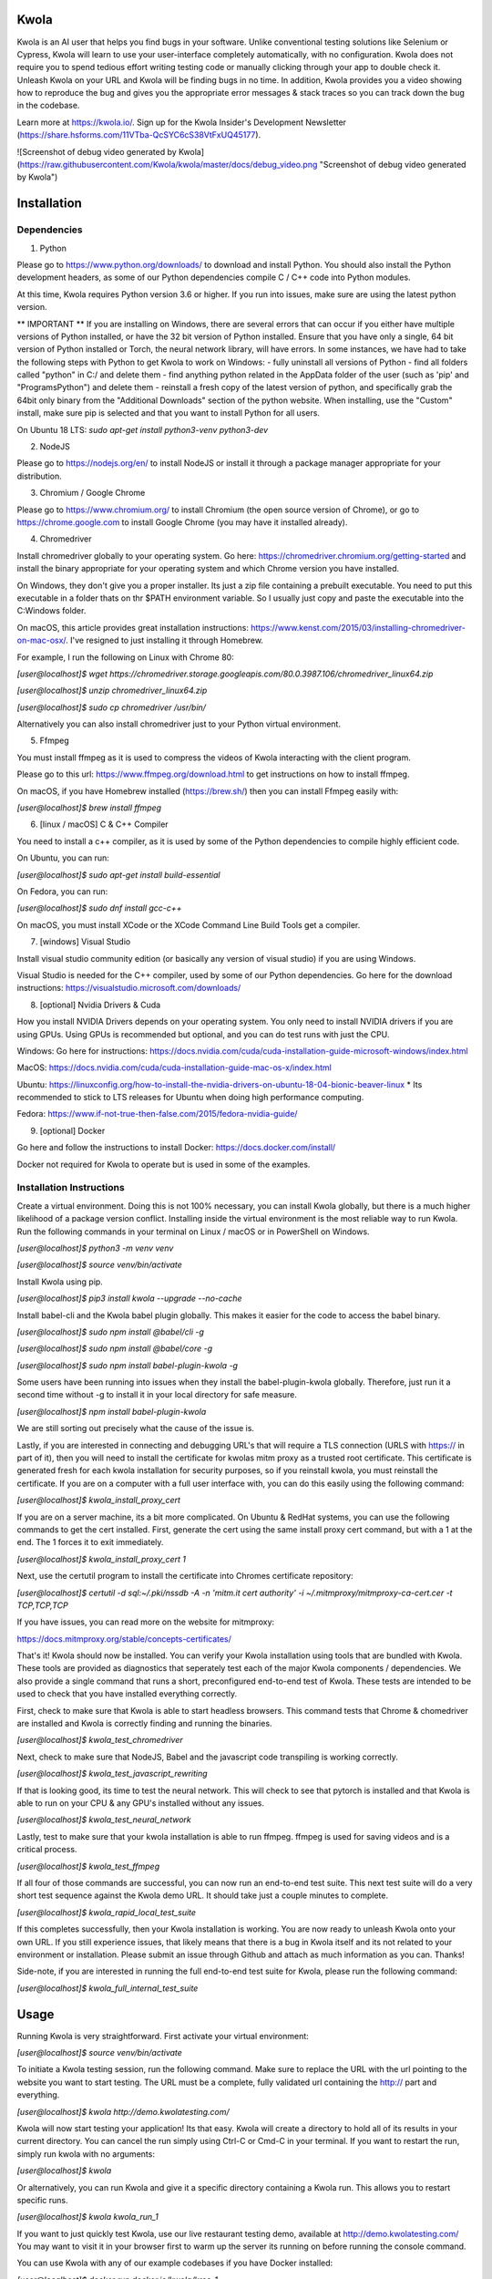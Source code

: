 Kwola
=====

Kwola is an AI user that helps you find bugs in your software. Unlike conventional testing solutions 
like Selenium or Cypress, Kwola will learn to use your user-interface completely automatically, with no 
configuration. Kwola does not require you to spend tedious effort writing testing code or manually
clicking through your app to double check it. Unleash Kwola on your URL and Kwola will be finding bugs in 
no time. In addition, Kwola provides you a video showing how to reproduce the bug and gives you 
the appropriate error messages & stack traces so you can track down the bug in the codebase.

Learn more at https://kwola.io/. Sign up for the Kwola Insider's Development 
Newsletter (https://share.hsforms.com/11VTba-QcSYC6cS38VtFxUQ45177).

![Screenshot of debug video generated by Kwola](https://raw.githubusercontent.com/Kwola/kwola/master/docs/debug_video.png "Screenshot of debug video generated by Kwola")

Installation
============

Dependencies
------------

1) Python

Please go to https://www.python.org/downloads/ to download and install Python. You should also install the Python 
development headers, as some of our Python dependencies compile C / C++ code into Python modules.

At this time, Kwola requires Python version 3.6 or higher. If you run into issues, make sure are using the latest python version.

** IMPORTANT ** If you are installing on Windows, there are several errors that can occur if you either have multiple versions of Python installed, or have the 32 bit version of Python installed. Ensure that you have only a single, 64 bit version of Python installed or Torch, the neural network library, will have errors. In some instances, we have had to take the following steps with Python to get Kwola to work on Windows:
- fully uninstall all versions of Python
- find all folders called "python" in C:/ and delete them
- find anything python related in the AppData folder of the user (such as 'pip' and "Programs\Python") and delete them
- reinstall a fresh copy of the latest version of python, and specifically grab the 64bit only binary from the "Additional Downloads" section of the python website. When installing, use the "Custom" install, make sure pip is selected and that you want to install Python for all users.

On Ubuntu 18 LTS:  `sudo apt-get install python3-venv python3-dev`

2) NodeJS

Please go to https://nodejs.org/en/ to install NodeJS or install it through a package manager
appropriate for your distribution.

3) Chromium / Google Chrome

Please go to https://www.chromium.org/ to install Chromium (the open source version of Chrome), or 
go to https://chrome.google.com to install Google Chrome (you may have it installed already).

4) Chromedriver

Install chromedriver globally to your operating system. Go here: https://chromedriver.chromium.org/getting-started
and install the binary appropriate for your operating system and which Chrome version you have installed.

On Windows, they don't give you a proper installer. Its just a zip file containing a prebuilt executable.
You need to put this executable in a folder thats on thr $PATH environment variable. So I usually just
copy and paste the executable into the C:\Windows folder. 

On macOS, this article provides great installation instructions: https://www.kenst.com/2015/03/installing-chromedriver-on-mac-osx/. I've resigned to just installing it through Homebrew.

For example, I run the following on Linux with Chrome 80:

`[user@localhost]$ wget https://chromedriver.storage.googleapis.com/80.0.3987.106/chromedriver_linux64.zip`

`[user@localhost]$ unzip chromedriver_linux64.zip`

`[user@localhost]$ sudo cp chromedriver /usr/bin/`

Alternatively you can also install chromedriver just to your Python virtual environment.

5) Ffmpeg

You must install ffmpeg as it is used to compress the videos of Kwola interacting with the client program.

Please go to this url: https://www.ffmpeg.org/download.html to get instructions on how to install ffmpeg.

On macOS, if you have Homebrew installed (https://brew.sh/) then you can install Ffmpeg easily with:

`[user@localhost]$ brew install ffmpeg`

6) [linux / macOS] C & C++ Compiler

You need to install a c++ compiler, as it is used by some of the Python dependencies to compile highly 
efficient code.

On Ubuntu, you can run:

`[user@localhost]$ sudo apt-get install build-essential`

On Fedora, you can run:

`[user@localhost]$ sudo dnf install gcc-c++`

On macOS, you must install XCode or the XCode Command Line Build Tools get a compiler.

7) [windows] Visual Studio

Install visual studio community edition (or basically any version of visual studio) if you are using Windows.

Visual Studio is needed for the C++ compiler, used by some of our Python dependencies.
Go here for the download instructions: https://visualstudio.microsoft.com/downloads/

8) [optional] Nvidia Drivers & Cuda

How you install NVIDIA Drivers depends on your operating system. You only need to install NVIDIA drivers if you 
are using GPUs. Using GPUs is recommended but optional, and you can do test runs with just the CPU.

Windows: Go here for instructions: https://docs.nvidia.com/cuda/cuda-installation-guide-microsoft-windows/index.html

MacOS: https://docs.nvidia.com/cuda/cuda-installation-guide-mac-os-x/index.html

Ubuntu: https://linuxconfig.org/how-to-install-the-nvidia-drivers-on-ubuntu-18-04-bionic-beaver-linux
* Its recommended to stick to LTS releases for Ubuntu when doing high performance computing.

Fedora: https://www.if-not-true-then-false.com/2015/fedora-nvidia-guide/

9) [optional] Docker

Go here and follow the instructions to install Docker: https://docs.docker.com/install/

Docker not required for Kwola to operate but is used in some of the examples.

Installation Instructions
-------------------------

Create a virtual environment. Doing this is not 100% necessary, you can install Kwola globally,
but there is a much higher likelihood of a package version conflict. Installing inside the virtual
environment is the most reliable way to run Kwola. Run the following commands in your terminal on Linux / macOS or
in PowerShell on Windows.

`[user@localhost]$ python3 -m venv venv`

`[user@localhost]$ source venv/bin/activate`

Install Kwola using pip.

`[user@localhost]$ pip3 install kwola --upgrade --no-cache`

Install babel-cli and the Kwola babel plugin globally. This makes it easier for the code to access the babel binary.

`[user@localhost]$ sudo npm install @babel/cli -g`

`[user@localhost]$ sudo npm install @babel/core -g`

`[user@localhost]$ sudo npm install babel-plugin-kwola -g`

Some users have been running into issues when they install the babel-plugin-kwola globally. Therefore, just run
it a second time without -g to install it in your local directory for safe measure.

`[user@localhost]$ npm install babel-plugin-kwola`

We are still sorting out precisely what the cause of the issue is.

Lastly, if you are interested in connecting and debugging URL's that will require a TLS connection (URLS with https://
in part of it), then you will need to install the certificate for kwolas mitm proxy as a trusted
root certificate. This certificate is generated fresh for each kwola installation for security purposes, so if you reinstall kwola, you must reinstall the certificate. If you are on a computer with a full user interface with, you can do this easily using the following command:

`[user@localhost]$ kwola_install_proxy_cert`

If you are on a server machine, its a bit more complicated. On Ubuntu & RedHat systems, you can use the following
commands to get the cert installed. First, generate the cert using the same install proxy cert command, but with a
1 at the end. The 1 forces it to exit immediately. 

`[user@localhost]$ kwola_install_proxy_cert 1`

Next, use the certutil program to install the certificate into Chromes certificate repository:

`[user@localhost]$ certutil -d sql:~/.pki/nssdb -A -n 'mitm.it cert authority' -i ~/.mitmproxy/mitmproxy-ca-cert.cer -t TCP,TCP,TCP`

If you have issues, you can read more on the website for mitmproxy:

https://docs.mitmproxy.org/stable/concepts-certificates/

That's it! Kwola should now be installed. You can verify your Kwola installation using tools that are bundled with
Kwola. These tools are provided as diagnostics that seperately test each of the major Kwola components / dependencies.
We also provide a single command that runs a short, preconfigured end-to-end test of Kwola. These tests are intended
to be used to check that you have installed everything correctly.

First, check to make sure that Kwola is able to start headless browsers. This command tests that Chrome & 
chomedriver are installed and Kwola is correctly finding and running the binaries.

`[user@localhost]$ kwola_test_chromedriver`

Next, check to make sure that NodeJS, Babel and the javascript code transpiling is working correctly.

`[user@localhost]$ kwola_test_javascript_rewriting`

If that is looking good, its time to test the neural network. This will check to see that pytorch is installed
and that Kwola is able to run on your CPU & any GPU's installed without any issues.

`[user@localhost]$ kwola_test_neural_network`

Lastly, test to make sure that your kwola installation is able to run ffmpeg. ffmpeg is used for saving videos
and is a critical process.

`[user@localhost]$ kwola_test_ffmpeg`

If all four of those commands are successful, you can now run an end-to-end test suite. This next test suite
will do a very short test sequence against the Kwola demo URL. It should take just a couple minutes to complete.

`[user@localhost]$ kwola_rapid_local_test_suite`

If this completes successfully, then your Kwola installation is working. You are now ready to unleash Kwola onto
your own URL. If you still experience issues, that likely means that there is a bug in Kwola itself and its not
related to your environment or installation. Please submit an issue through Github and attach as much information
as you can. Thanks!

Side-note, if you are interested in running the full end-to-end test suite for Kwola, please run the following
command:

`[user@localhost]$ kwola_full_internal_test_suite`


Usage
=====

Running Kwola is very straightforward. First activate your virtual environment:

`[user@localhost]$ source venv/bin/activate`

To initiate a Kwola testing session, run the following command. Make sure to replace the URL with the url pointing 
to the website you want to start testing. The URL must be a complete, fully validated url containing 
the http:// part and everything.

`[user@localhost]$ kwola http://demo.kwolatesting.com/`

Kwola will now start testing your application! Its that easy. Kwola will create a directory to hold
all of its results in your current directory. You can cancel the run simply using Ctrl-C or Cmd-C in
your terminal. If you want to restart the run, simply run kwola with no arguments:

`[user@localhost]$ kwola`

Or alternatively, you can run Kwola and give it a specific directory containing a Kwola run. This
allows you to restart specific runs.

`[user@localhost]$ kwola kwola_run_1`

If you want to just quickly test Kwola, use our live restaurant testing demo, available at
http://demo.kwolatesting.com/ You may want to visit it in your browser first to warm up the server
its running on before running the console command.

You can use Kwola with any of our example codebases if you have Docker installed:

`[user@localhost]$ docker run docker.io/kwola/kros-1`

`[user@localhost]$ kwola http://172.17.0.2:3000/`

You will then see Kwola running on our restaraunt backend sample codebase.

Support
=======

Kwola is maintained by Kwola Software Testing Inc, a Canadian company. We appreciate the feedback 
and support we have received to date. We actually rely on it to move this project forward. Let 
us know who you are by following us on Linkedin (https://www.linkedin.com/company/kwola), 
Twitter (https://twitter.com/kwolaINC), or sign up for our newsletter 
(https://share.hsforms.com/11VTba-QcSYC6cS38VtFxUQ45177).

You can contact the authors at any of the following emails: quinn@kwola.io, brad@kwola.io or daniel@kwola.io

Roadmap
=======

Oh boy there is a lot of stuff on the roadmap for Kwola. Too much to write down today.

Contributing
============

We are absolutely open to contributors. If you are interested in Kwola, please reach out to brad@kwola.io via 
email and we will get in touch. We will accept any contributions so long as the copyrights are transferred to
the Kwola Software Testing company.

Or alternatively just throw up a pull-request. That always gets peoples attention ;)

Authors and acknowledgment
==========================

The project was founded by Quinn Lawson, Bradley Arsenault and Daniel Shakhmundes.

License
=======

The project is licensed GPLv3 Affero. 

Project status
==============

As of February 2020, the project is just getting started. We are open to anyone who wants to join!



